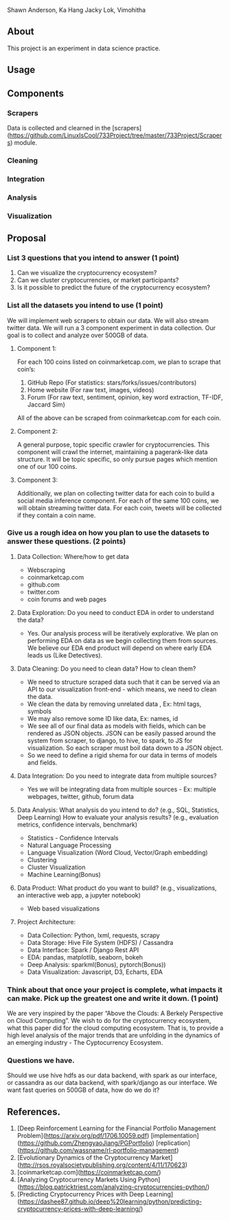 # CryptoViz
Shawn Anderson, Ka Hang Jacky Lok, Vimohitha 

** About
   This project is an experiment in data science practice. 
** Usage
** Components
*** Scrapers
    Data is collected and clearned in the [scrapers](https://github.com/LinuxIsCool/733Project/tree/master/733Project/Scrapers) 
    module.

*** Cleaning

*** Integration

*** Analysis

*** Visualization


** Proposal
*** List 3 questions that you intend to answer (1 point)
  1. Can we visualize the cryptocurrency ecosystem?
  2. Can we cluster cryptocurrencies, or market participants?
  3. Is it possible to predict the future of the cryptocurrency ecosystem?
  
*** List all the datasets you intend to use (1 point)
We will implement web scrapers to obtain our data. We will also stream twitter
data. We will run a 3 component experiment in data collection. Our goal is to
collect and analyze over 500GB of data.

**** Component 1:
For each 100 coins listed on coinmarketcap.com, we plan to scrape that coin’s:
1. GitHub Repo (For statistics: stars/forks/issues/contributors)
2. Home website (For raw text, images, videos)
3. Forum (For raw text, sentiment, opinion, key word extraction, TF-IDF, Jaccard Sim)
All of the above can be scraped from coinmarketcap.com for each coin.

**** Component 2:
A general purpose, topic specific crawler for cryptocurrencies. This component
will crawl the internet, maintaining a pagerank-like data structure. It will be
topic specific, so only pursue pages which mention one of our 100 coins.

**** Component 3:
Additionally, we plan on collecting twitter data for each coin to build a social
media inference component. For each of the same 100 coins, we will obtain
streaming twitter data. For each coin, tweets will be collected if they contain
a coin name.

*** Give us a rough idea on how you plan to use the datasets to answer these questions. (2 points)
**** Data Collection: Where/how to get data
   * Webscraping
   * coinmarketcap.com
   * github.com
   * twitter.com
   * coin forums and web pages
**** Data Exploration: Do you need to conduct EDA in order to understand the data? 
   * Yes. Our analysis process will be iteratively explorative. We plan on performing EDA on data as we begin collecting them from sources. We believe our EDA end product will depend on where early EDA leads us (Like Detectives).
**** Data Cleaning: Do you need to clean data? How to clean them?
   * We need to structure scraped data such that it can be served via an API to our visualization front-end - which means, we need to clean the data.
   * We clean the data by removing unrelated data , Ex: html tags, symbols
   * We may also remove some ID like data, Ex: names, id
   * We see all of our final data as models with fields, which can be rendered as JSON objects. JSON can be easily passed around the system from scraper, to django, to hive, to spark, to JS for visualization. So each scraper must boil data down to a JSON object.
   * So we need to define a rigid shema for our data in terms of models and fields.
**** Data Integration: Do you need to integrate data from multiple sources? 
   * Yes we will be integrating data from multiple sources - Ex: multiple webpages, twitter, github, forum data
**** Data Analysis: What analysis do you intend to do? (e.g., SQL, Statistics, Deep Learning) How to evaluate your analysis results? (e.g., evaluation metrics, confidence intervals, benchmark)
   * Statistics - Confidence Intervals
   * Natural Language Processing
   * Language Visualization (Word Cloud, Vector/Graph embedding)
   * Clustering
   * Cluster Visualization
   * Machine Learning(Bonus)
**** Data Product: What product do you want to build? (e.g., visualizations, an interactive web app, a jupyter notebook) 
   * Web based visualizations 
**** Project Architecture:
   * Data Collection: Python, lxml, requests, scrapy
   * Data Storage: Hive File System (HDFS) / Cassandra
   * Data Interface: Spark / Django Rest API
   * EDA: pandas, matplotlib, seaborn, bokeh
   * Deep Analysis: sparkml(Bonus), pytorch(Bonus))
   * Data Visualization: Javascript, D3, Echarts, EDA

*** Think about that once your project is complete, what impacts it can make. Pick up the greatest one and write it down. (1 point)
    We are very inspired by the paper “Above the Clouds: A Berkely Perspective
    on Cloud Computing”. We wish to do for the cryptocurrency ecosystem, what
    this paper did for the cloud computing ecosystem. That is, to provide a high
    level analysis of the major trends that are unfolding in the dynamics of an
    emerging industry - The Cyptocurrency Ecosystem.
*** Questions we have.
    Should we use hive hdfs as our data backend, with spark as our interface, or
    cassandra as our data backend, with spark/django as our interface. We want
    fast queries on 500GB of data, how do we do it?

** References.
1. [Deep Reinforcement Learning for the Financial Portfolio Management
   Problem](https://arxiv.org/pdf/1706.10059.pdf)
   [implementation](https://github.com/ZhengyaoJiang/PGPortfolio)
   [replication](https://github.com/wassname/rl-portfolio-management)
2. [Evolutionary Dynamics of the Cryptocurrency Market](http://rsos.royalsocietypublishing.org/content/4/11/170623)
3. [coinmarketcap.com](https://coinmarketcap.com/)
4. [Analyzing Cryptocurrency Markets Using Python](https://blog.patricktriest.com/analyzing-cryptocurrencies-python/)
5. [Predicting Cryptocurrency Prices with Deep Learning](https://dashee87.github.io/deep%20learning/python/predicting-cryptocurrency-prices-with-deep-learning/)

